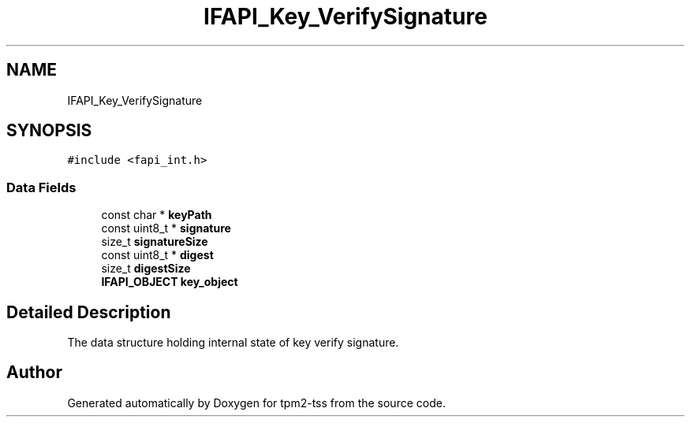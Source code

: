 .TH "IFAPI_Key_VerifySignature" 3 "Mon May 15 2023" "Version 4.0.1-44-g8699ab39" "tpm2-tss" \" -*- nroff -*-
.ad l
.nh
.SH NAME
IFAPI_Key_VerifySignature
.SH SYNOPSIS
.br
.PP
.PP
\fC#include <fapi_int\&.h>\fP
.SS "Data Fields"

.in +1c
.ti -1c
.RI "const char * \fBkeyPath\fP"
.br
.ti -1c
.RI "const uint8_t * \fBsignature\fP"
.br
.ti -1c
.RI "size_t \fBsignatureSize\fP"
.br
.ti -1c
.RI "const uint8_t * \fBdigest\fP"
.br
.ti -1c
.RI "size_t \fBdigestSize\fP"
.br
.ti -1c
.RI "\fBIFAPI_OBJECT\fP \fBkey_object\fP"
.br
.in -1c
.SH "Detailed Description"
.PP 
The data structure holding internal state of key verify signature\&. 

.SH "Author"
.PP 
Generated automatically by Doxygen for tpm2-tss from the source code\&.
